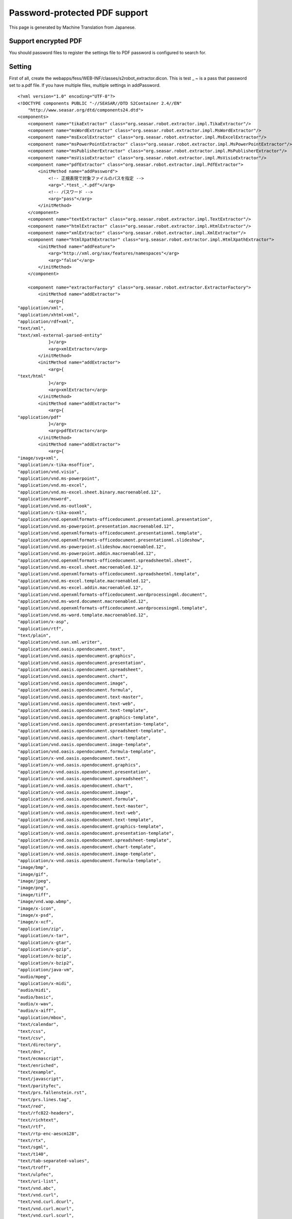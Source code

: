 ==============================
Password-protected PDF support
==============================

This page is generated by Machine Translation from Japanese.

Support encrypted PDF
=====================

You should password files to register the settings file to PDF password
is configured to search for.

Setting
=======

First of all, create the
webapps/fess/WEB-INF/classes/s2robot\_extractor.dicon. This is test \_ ~
is a pass that password set to a.pdf file. If you have multiple files,
multiple settings in addPassword.

::

    <?xml version="1.0" encoding="UTF-8"?>
    <!DOCTYPE components PUBLIC "-//SEASAR//DTD S2Container 2.4//EN"
        "http://www.seasar.org/dtd/components24.dtd">
    <components>
        <component name="tikaExtractor" class="org.seasar.robot.extractor.impl.TikaExtractor"/>
        <component name="msWordExtractor" class="org.seasar.robot.extractor.impl.MsWordExtractor"/>
        <component name="msExcelExtractor" class="org.seasar.robot.extractor.impl.MsExcelExtractor"/>
        <component name="msPowerPointExtractor" class="org.seasar.robot.extractor.impl.MsPowerPointExtractor"/>
        <component name="msPublisherExtractor" class="org.seasar.robot.extractor.impl.MsPublisherExtractor"/>
        <component name="msVisioExtractor" class="org.seasar.robot.extractor.impl.MsVisioExtractor"/>
        <component name="pdfExtractor" class="org.seasar.robot.extractor.impl.PdfExtractor">
            <initMethod name="addPassword">
                <!-- 正規表現で対象ファイルのパスを指定 -->
                <arg>".*test_.*.pdf"</arg>
                <!-- パスワード -->
                <arg>"pass"</arg>
            </initMethod>
        </component>
        <component name="textExtractor" class="org.seasar.robot.extractor.impl.TextExtractor"/>
        <component name="htmlExtractor" class="org.seasar.robot.extractor.impl.HtmlExtractor"/>
        <component name="xmlExtractor" class="org.seasar.robot.extractor.impl.XmlExtractor"/>
        <component name="htmlXpathExtractor" class="org.seasar.robot.extractor.impl.HtmlXpathExtractor">
            <initMethod name="addFeature">
                <arg>"http://xml.org/sax/features/namespaces"</arg>
                <arg>"false"</arg>
            </initMethod>
        </component>

        <component name="extractorFactory" class="org.seasar.robot.extractor.ExtractorFactory">
            <initMethod name="addExtractor">
                <arg>{
    "application/xml",
    "application/xhtml+xml",
    "application/rdf+xml",
    "text/xml",
    "text/xml-external-parsed-entity"
                }</arg>
                <arg>xmlExtractor</arg>
            </initMethod>
            <initMethod name="addExtractor">
                <arg>{
    "text/html"
                }</arg>
                <arg>xmlExtractor</arg>
            </initMethod>
            <initMethod name="addExtractor">
                <arg>{
    "application/pdf"
                }</arg>
                <arg>pdfExtractor</arg>
            </initMethod>
            <initMethod name="addExtractor">
                <arg>{
    "image/svg+xml",
    "application/x-tika-msoffice",
    "application/vnd.visio",
    "application/vnd.ms-powerpoint",
    "application/vnd.ms-excel",
    "application/vnd.ms-excel.sheet.binary.macroenabled.12",
    "application/msword",
    "application/vnd.ms-outlook",
    "application/x-tika-ooxml",
    "application/vnd.openxmlformats-officedocument.presentationml.presentation",
    "application/vnd.ms-powerpoint.presentation.macroenabled.12",
    "application/vnd.openxmlformats-officedocument.presentationml.template",
    "application/vnd.openxmlformats-officedocument.presentationml.slideshow",
    "application/vnd.ms-powerpoint.slideshow.macroenabled.12",
    "application/vnd.ms-powerpoint.addin.macroenabled.12",
    "application/vnd.openxmlformats-officedocument.spreadsheetml.sheet",
    "application/vnd.ms-excel.sheet.macroenabled.12",
    "application/vnd.openxmlformats-officedocument.spreadsheetml.template",
    "application/vnd.ms-excel.template.macroenabled.12",
    "application/vnd.ms-excel.addin.macroenabled.12",
    "application/vnd.openxmlformats-officedocument.wordprocessingml.document",
    "application/vnd.ms-word.document.macroenabled.12",
    "application/vnd.openxmlformats-officedocument.wordprocessingml.template",
    "application/vnd.ms-word.template.macroenabled.12",
    "application/x-asp",
    "application/rtf",
    "text/plain",
    "application/vnd.sun.xml.writer",
    "application/vnd.oasis.opendocument.text",
    "application/vnd.oasis.opendocument.graphics",
    "application/vnd.oasis.opendocument.presentation",
    "application/vnd.oasis.opendocument.spreadsheet",
    "application/vnd.oasis.opendocument.chart",
    "application/vnd.oasis.opendocument.image",
    "application/vnd.oasis.opendocument.formula",
    "application/vnd.oasis.opendocument.text-master",
    "application/vnd.oasis.opendocument.text-web",
    "application/vnd.oasis.opendocument.text-template",
    "application/vnd.oasis.opendocument.graphics-template",
    "application/vnd.oasis.opendocument.presentation-template",
    "application/vnd.oasis.opendocument.spreadsheet-template",
    "application/vnd.oasis.opendocument.chart-template",
    "application/vnd.oasis.opendocument.image-template",
    "application/vnd.oasis.opendocument.formula-template",
    "application/x-vnd.oasis.opendocument.text",
    "application/x-vnd.oasis.opendocument.graphics",
    "application/x-vnd.oasis.opendocument.presentation",
    "application/x-vnd.oasis.opendocument.spreadsheet",
    "application/x-vnd.oasis.opendocument.chart",
    "application/x-vnd.oasis.opendocument.image",
    "application/x-vnd.oasis.opendocument.formula",
    "application/x-vnd.oasis.opendocument.text-master",
    "application/x-vnd.oasis.opendocument.text-web",
    "application/x-vnd.oasis.opendocument.text-template",
    "application/x-vnd.oasis.opendocument.graphics-template",
    "application/x-vnd.oasis.opendocument.presentation-template",
    "application/x-vnd.oasis.opendocument.spreadsheet-template",
    "application/x-vnd.oasis.opendocument.chart-template",
    "application/x-vnd.oasis.opendocument.image-template",
    "application/x-vnd.oasis.opendocument.formula-template",
    "image/bmp",
    "image/gif",
    "image/jpeg",
    "image/png",
    "image/tiff",
    "image/vnd.wap.wbmp",
    "image/x-icon",
    "image/x-psd",
    "image/x-xcf",
    "application/zip",
    "application/x-tar",
    "application/x-gtar",
    "application/x-gzip",
    "application/x-bzip",
    "application/x-bzip2",
    "application/java-vm",
    "audio/mpeg",
    "application/x-midi",
    "audio/midi",
    "audio/basic",
    "audio/x-wav",
    "audio/x-aiff",
    "application/mbox",
    "text/calendar",
    "text/css",
    "text/csv",
    "text/directory",
    "text/dns",
    "text/ecmascript",
    "text/enriched",
    "text/example",
    "text/javascript",
    "text/parityfec",
    "text/prs.fallenstein.rst",
    "text/prs.lines.tag",
    "text/red",
    "text/rfc822-headers",
    "text/richtext",
    "text/rtf",
    "text/rtp-enc-aescm128",
    "text/rtx",
    "text/sgml",
    "text/t140",
    "text/tab-separated-values",
    "text/troff",
    "text/ulpfec",
    "text/uri-list",
    "text/vnd.abc",
    "text/vnd.curl",
    "text/vnd.curl.dcurl",
    "text/vnd.curl.mcurl",
    "text/vnd.curl.scurl",
    "text/vnd.dmclientscript",
    "text/vnd.esmertec.theme-descriptor",
    "text/vnd.fly",
    "text/vnd.fmi.flexstor",
    "text/vnd.graphviz",
    "text/vnd.in3d.3dml",
    "text/vnd.in3d.spot",
    "text/vnd.iptc.newsml",
    "text/vnd.iptc.nitf",
    "text/vnd.latex-z",
    "text/vnd.motorola.reflex",
    "text/vnd.ms-mediapackage",
    "text/vnd.net2phone.commcenter.command",
    "text/vnd.si.uricatalogue",
    "text/vnd.sun.j2me.app-descriptor",
    "text/vnd.trolltech.linguist",
    "text/vnd.wap.si",
    "text/vnd.wap.sl",
    "text/vnd.wap.wml",
    "text/vnd.wap.wmlscript",
    "text/x-asm",
    "text/x-c",
    "text/x-diff",
    "text/x-fortran",
    "text/x-java-source",
    "text/x-pascal",
    "text/x-setext",
    "text/x-uuencode",
    "text/x-vcalendar",
    "text/x-vcard",
    "application/x-sh"
                }</arg>
                <arg>tikaExtractor</arg>
            </initMethod>
        </component>

    </components>

Next, edit the following to
Webpps/Fess/Web-INF/clsses/s2robot\_rule.dicon.

::

    ...
        <component name="fsFileRule" class="org.seasar.robot.rule.impl.RegexRule" >
            <property name="ruleId">"fsFileRule"</property>
            <property name="responseProcessor">
                <component class="org.seasar.robot.processor.impl.DefaultResponseProcessor">
                    <property name="transformer">fessFileTransformer</property>
                </component>
            </property>
            <property name="allRequired">true</property>
            <initMethod name="addRule">
                <arg>"url"</arg>
                <arg>"file:.*"</arg>
            </initMethod>
            <initMethod name="addRule">
                <arg>"mimeType"</arg>
                <!-- Supported MIME type -->
                <arg>
      "(application/xml"
    + "|application/xhtml+xml"
    + "|application/rdf+xml"
    + "|application/pdf"
    + "|text/xml"
    + "|text/xml-external-parsed-entity"
    + "|text/html)"
                </arg>
            </initMethod>
        </component>
    ...

Fess up after setting the above and please run the crawl. How to use
Basic remains especially.
